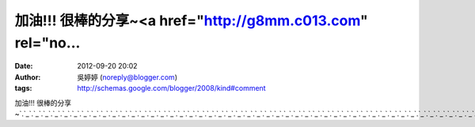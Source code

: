 加油!!! 很棒的分享~<a href="http://g8mm.c013.com" rel="no...
#####################################################
:date: 2012-09-20 20:02
:author: 吳婷婷 (noreply@blogger.com)
:tags: http://schemas.google.com/blogger/2008/kind#comment

加油!!!
很棒的分享~\ `.`_\ `.`_\ `.`_\ `.`_\ `.`_\ `.`_\ `.`_\ `.`_\ `.`_\ `.`_\ `.`_\ `.`_\ `.`_\ `.`_\ `.`_\ `.`_\ `.`_\ `.`_\ `.`_\ `.`_\ `.`_\ `.`_\ `.`_\ `.`_\ `.`_\ `.`_\ `.`_\ `.`_\ `.`_\ `.`_\ `.`_\ `.`_\ `.`_\ `.`_\ `.`_\ `.`_\ `.`_\ `.`_\ `.`_\ `.`_\ `.`_\ `.`_\ `.`_\ `.`_\ `.`_\ `.`_\ `.`_\ `.`_\ `.`_\ `.`_

.. _.: http://g8mm.c013.com
.. _.: http://honey.c013.com
.. _.: http://hot.baby943.com
.. _.: http://mm.baby943.com
.. _.: http://model.baby943.com
.. _.: http://momo.baby943.com
.. _.: http://money.baby943.com
.. _.: http://naked.baby943.com
.. _.: http://net.baby943.com
.. _.: http://news.baby943.com
.. _.: http://nice.baby943.com
.. _.: http://no.baby943.com
.. _.: http://nude.baby943.com
.. _.: http://mkl.baby943.com
.. _.: http://meme.baby943.com
.. _.: http://mei.baby943.com
.. _.: http://jj.baby943.com
.. _.: http://jp.baby943.com
.. _.: http://kiki.baby943.com
.. _.: http://kiss.baby943.com
.. _.: http://kk.baby943.com
.. _.: http://live.baby943.com
.. _.: http://log.baby943.com
.. _.: http://love.baby943.com
.. _.: http://lv.baby943.com
.. _.: http://honey.adult521.com
.. _.: http://hot.adult318.com
.. _.: http://mm.adult318.com
.. _.: http://model.adult318.com
.. _.: http://momo.adult318.com
.. _.: http://money.adult318.com
.. _.: http://naked.adult318.com
.. _.: http://net.adult318.com
.. _.: http://news.adult318.com
.. _.: http://nice.adult318.com
.. _.: http://no.adult318.com
.. _.: http://nude.adult318.com
.. _.: http://mkl.adult318.com
.. _.: http://meme.adult318.com
.. _.: http://mei.adult318.com
.. _.: http://jj.adult318.com
.. _.: http://jp.adult318.com
.. _.: http://kiki.adult318.com
.. _.: http://kiss.adult318.com
.. _.: http://kk.adult318.com
.. _.: http://live.adult318.com
.. _.: http://log.adult318.com
.. _.: http://love.adult318.com
.. _.: http://lv.adult318.com
.. _.: http://max.adult318.com
